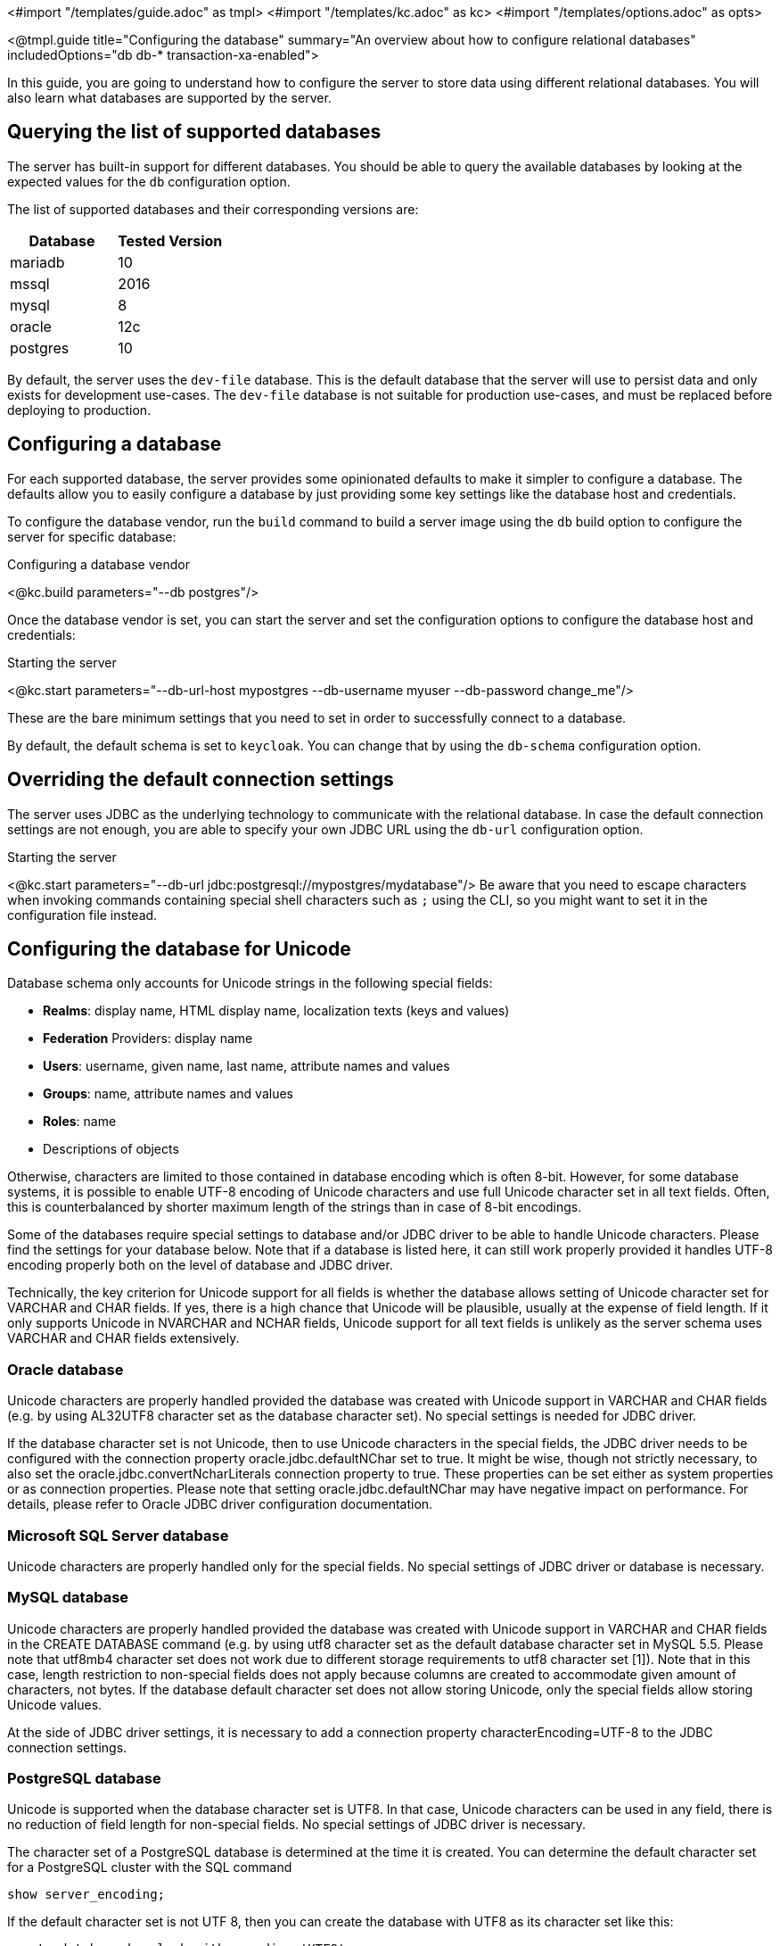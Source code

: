 <#import "/templates/guide.adoc" as tmpl>
<#import "/templates/kc.adoc" as kc>
<#import "/templates/options.adoc" as opts>

<@tmpl.guide
    title="Configuring the database"
    summary="An overview about how to configure relational databases"
    includedOptions="db db-* transaction-xa-enabled">

In this guide, you are going to understand how to configure the server to store data using different relational databases.
You will also learn what databases are supported by the server.

== Querying the list of supported databases

The server has built-in support for different databases. You should be able to query the available databases by looking at the expected values
for the `db` configuration option.

The list of supported databases and their corresponding versions are:

|===
|Database | Tested Version

|mariadb| 10
|mssql| 2016
|mysql| 8
|oracle| 12c
|postgres| 10
|===

By default, the server uses the `dev-file` database. This is the default database that the server will use to persist data and
only exists for development use-cases. The `dev-file` database is not suitable for production use-cases, and must be replaced before deploying to production.

== Configuring a database

For each supported database, the server provides some opinionated defaults to make it simpler to configure a database. The defaults allow
you to easily configure a database by just providing some key settings like the database host and credentials.

To configure the database vendor, run the `build` command to build a server image using the `db` build option to configure the server for specific database:

.Configuring a database vendor
<@kc.build parameters="--db postgres"/>

Once the database vendor is set, you can start the server and set the configuration options to configure the database host and credentials:

.Starting the server
<@kc.start parameters="--db-url-host mypostgres --db-username myuser --db-password change_me"/>

These are the bare minimum settings that you need to set in order to successfully connect to a database.

By default, the default schema is set to `keycloak`. You can change that by using the `db-schema` configuration option.

== Overriding the default connection settings

The server uses JDBC as the underlying technology to communicate with the relational database. In case the default connection settings are not enough, you are able to specify your own JDBC URL using the `db-url` configuration option.

.Starting the server
<@kc.start parameters="--db-url jdbc:postgresql://mypostgres/mydatabase"/>
Be aware that you need to escape characters when invoking commands containing special shell characters such as `;` using the CLI, so you might want to set it in the configuration file instead.

== Configuring the database for Unicode

Database schema only accounts for Unicode strings in the following special fields:

* *Realms*: display name, HTML display name, localization texts (keys and values)

* *Federation* Providers: display name

* *Users*: username, given name, last name, attribute names and values

* *Groups*: name, attribute names and values

* *Roles*: name

* Descriptions of objects

Otherwise, characters are limited to those contained in database encoding which is often 8-bit. However, for some database systems, it is possible to enable UTF-8 encoding of Unicode characters and use full Unicode character set in all text fields. Often, this is counterbalanced by shorter maximum length of the strings than in case of 8-bit encodings.

Some of the databases require special settings to database and/or JDBC driver to be able to handle Unicode characters. Please find the settings for your database below. Note that if a database is listed here, it can still work properly provided it handles UTF-8 encoding properly both on the level of database and JDBC driver.

Technically, the key criterion for Unicode support for all fields is whether the database allows setting of Unicode character set for VARCHAR and CHAR fields. If yes, there is a high chance that Unicode will be plausible, usually at the expense of field length. If it only supports Unicode in NVARCHAR and NCHAR fields, Unicode support for all text fields is unlikely as the server schema uses VARCHAR and CHAR fields extensively.

=== Oracle database

Unicode characters are properly handled provided the database was created with Unicode support in VARCHAR and CHAR fields (e.g. by using AL32UTF8 character set as the database character set). No special settings is needed for JDBC driver.

If the database character set is not Unicode, then to use Unicode characters in the special fields, the JDBC driver needs to be configured with the connection property oracle.jdbc.defaultNChar set to true. It might be wise, though not strictly necessary, to also set the oracle.jdbc.convertNcharLiterals connection property to true. These properties can be set either as system properties or as connection properties. Please note that setting oracle.jdbc.defaultNChar may have negative impact on performance. For details, please refer to Oracle JDBC driver configuration documentation.

=== Microsoft SQL Server database

Unicode characters are properly handled only for the special fields. No special settings of JDBC driver or database is necessary.

=== MySQL database

Unicode characters are properly handled provided the database was created with Unicode support in VARCHAR and CHAR fields in the CREATE DATABASE command (e.g. by using utf8 character set as the default database character set in MySQL 5.5. Please note that utf8mb4 character set does not work due to different storage requirements to utf8 character set [1]). Note that in this case, length restriction to non-special fields does not apply because columns are created to accommodate given amount of characters, not bytes. If the database default character set does not allow storing Unicode, only the special fields allow storing Unicode values.

At the side of JDBC driver settings, it is necessary to add a connection property characterEncoding=UTF-8 to the JDBC connection settings.

=== PostgreSQL database

Unicode is supported when the database character set is UTF8. In that case, Unicode characters can be used in any field, there is no reduction of field length for non-special fields. No special settings of JDBC driver is necessary.

The character set of a PostgreSQL database is determined at the time it is created. You can determine the default character set for a PostgreSQL cluster with the SQL command

```
show server_encoding;
```

If the default character set is not UTF 8, then you can create the database with UTF8 as its character set like this:

```
create database keycloak with encoding 'UTF8';
```

== Changing database locking timeout when running in a cluster

Cluster nodes are allowed to boot concurrently. When the server instance boots up it may do some database migration, importing, or first time initializations. A DB lock is used to prevent start actions from conflicting with one another when cluster nodes boot up concurrently.

By default, the maximum timeout for this lock is 900 seconds. If a node is waiting on this lock for more than the timeout it will fail to boot. Typically you won’t need to increase/decrease the default value, but just in case it’s possible to configure it as follows:

<@kc.start parameters="--spi-dblock-jpa-lock-wait-timeout 900"/>

== Using Database Vendors without XA transaction support
Keycloak uses XA transactions and the appropriate database drivers by default. There are vendors like Azure SQL and MariaDB Galera, that do not support or rely on the XA transaction mechanism. To use Keycloak without XA transaction support using the appropriate jdbc driver, invoke the following command:

<@kc.build parameters="--db=<vendor> --transaction-xa-enabled=false"/>

Keycloak will automatically choose the appropriate jdbc driver for your vendor.

== Setting JPA provider configuration option for migrationStrategy

To setup the JPA migrationStrategy (manual/update/validate) you should setup JPA provider as follows:

.Setting the `migration-strategy` for the `quarkus` provider of the `connections-jpa` SPI
<@kc.start parameters="--spi-connections-jpa-quarkus-migration-strategy=manual"/>

If you want to get a SQL file for DB initialization, too, you have to add this additional SPI initializeEmpty (true/false):

.Setting the `initialize-empty` for the `quarkus` provider of the `connections-jpa` SPI
<@kc.start parameters="--spi-connections-jpa-quarkus-initialize-empty=false"/>

In the same way the migrationExport to point to a specific file and location:

.Setting the `migration-export` for the `quarkus` provider of the `connections-jpa` SPI
<@kc.start parameters="--spi-connections-jpa-quarkus-migration-export=<path>/<file.sql>"/>

</@tmpl.guide>
